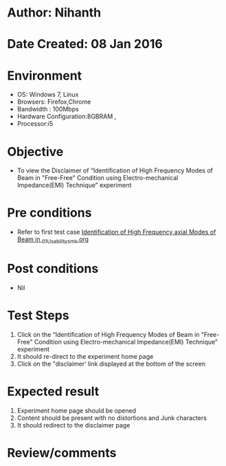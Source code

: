 * Author: Nihanth
* Date Created: 08 Jan 2016
* Environment
  - OS: Windows 7, Linux
  - Browsers: Firefox,Chrome
  - Bandwidth : 100Mbps
  - Hardware Configuration:8GBRAM , 
  - Processor:i5

* Objective
  - To view the  Disclaimer of “Identification of High Frequency Modes of Beam in "Free-Free" Condition using Electro-mechanical Impedance(EMI) Technique” experiment

* Pre conditions
  - Refer to first test case [[https://github.com/Virtual-Labs/virtual-smart-structures-and-dynamics-laboratory-iitd/blob/master/test-cases/integration_test-cases/Identification of High Frequency axial Modes of Beam in /Identification of High Frequency axial Modes of Beam in _01_Usability_smk.org][Identification of High Frequency axial Modes of Beam in _01_Usability_smk.org]]

* Post conditions
  - Nil
* Test Steps
  1. Click on the “Identification of High Frequency Modes of Beam in "Free-Free" Condition using Electro-mechanical Impedance(EMI) Technique” experiment 
  2. It should re-direct to the experiment home page
  3. Click on the "disclaimer' link  displayed at the bottom of the screen

* Expected result
  1. Experiment home page should be opened
  2. Content should be present with no distortions and Junk characters
  3. It should redirect to the disclaimer page

* Review/comments


